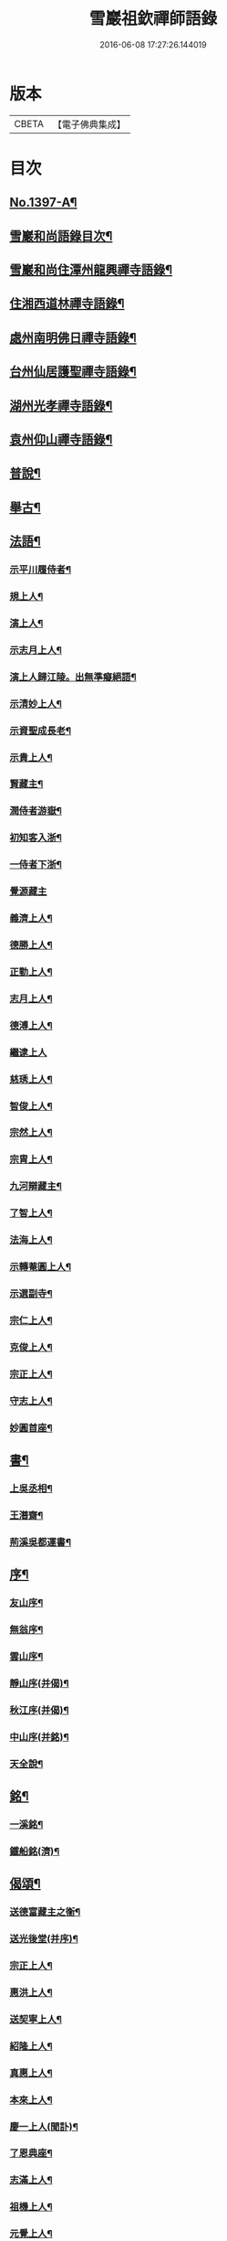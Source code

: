 #+TITLE: 雪巖祖欽禪師語錄 
#+DATE: 2016-06-08 17:27:26.144019

* 版本
 |     CBETA|【電子佛典集成】|

* 目次
** [[file:KR6q0330_001.txt::001-0593b1][No.1397-A¶]]
** [[file:KR6q0330_001.txt::001-0593b12][雪巖和尚語錄目次¶]]
** [[file:KR6q0330_001.txt::001-0593c15][雪巖和尚住潭州龍興禪寺語錄¶]]
** [[file:KR6q0330_001.txt::001-0594c6][住湘西道林禪寺語錄¶]]
** [[file:KR6q0330_001.txt::001-0596a24][處州南明佛日禪寺語錄¶]]
** [[file:KR6q0330_001.txt::001-0597b3][台州仙居護聖禪寺語錄¶]]
** [[file:KR6q0330_001.txt::001-0597c14][湖州光孝禪寺語錄¶]]
** [[file:KR6q0330_001.txt::001-0598c16][袁州仰山禪寺語錄¶]]
** [[file:KR6q0330_002.txt::002-0604c14][普說¶]]
** [[file:KR6q0330_003.txt::003-0615c17][舉古¶]]
** [[file:KR6q0330_004.txt::004-0628c12][法語¶]]
*** [[file:KR6q0330_004.txt::004-0628c13][示平川履侍者¶]]
*** [[file:KR6q0330_004.txt::004-0629b5][規上人¶]]
*** [[file:KR6q0330_004.txt::004-0629c14][演上人¶]]
*** [[file:KR6q0330_004.txt::004-0630a5][示志月上人¶]]
*** [[file:KR6q0330_004.txt::004-0630a15][演上人歸江陵。出無準癡絕語¶]]
*** [[file:KR6q0330_004.txt::004-0630b5][示清妙上人¶]]
*** [[file:KR6q0330_004.txt::004-0630b20][示資聖成長老¶]]
*** [[file:KR6q0330_004.txt::004-0630c2][示貴上人¶]]
*** [[file:KR6q0330_004.txt::004-0630c12][賢藏主¶]]
*** [[file:KR6q0330_004.txt::004-0630c22][潤侍者游嶽¶]]
*** [[file:KR6q0330_004.txt::004-0631a8][初知客入浙¶]]
*** [[file:KR6q0330_004.txt::004-0631a18][一侍者下浙¶]]
*** [[file:KR6q0330_004.txt::004-0631a24][覺源藏主]]
*** [[file:KR6q0330_004.txt::004-0631b9][義濟上人¶]]
*** [[file:KR6q0330_004.txt::004-0631b23][德勝上人¶]]
*** [[file:KR6q0330_004.txt::004-0631c6][正勤上人¶]]
*** [[file:KR6q0330_004.txt::004-0631c11][志月上人¶]]
*** [[file:KR6q0330_004.txt::004-0631c20][德溥上人¶]]
*** [[file:KR6q0330_004.txt::004-0631c24][繼逮上人]]
*** [[file:KR6q0330_004.txt::004-0632a13][慈琇上人¶]]
*** [[file:KR6q0330_004.txt::004-0632a22][智俊上人¶]]
*** [[file:KR6q0330_004.txt::004-0632b7][宗然上人¶]]
*** [[file:KR6q0330_004.txt::004-0632b14][宗胄上人¶]]
*** [[file:KR6q0330_004.txt::004-0632b20][九河辯藏主¶]]
*** [[file:KR6q0330_004.txt::004-0633a22][了智上人¶]]
*** [[file:KR6q0330_004.txt::004-0633b12][法海上人¶]]
*** [[file:KR6q0330_004.txt::004-0633b24][示轉菴圓上人¶]]
*** [[file:KR6q0330_004.txt::004-0633c9][示選副寺¶]]
*** [[file:KR6q0330_004.txt::004-0634b13][宗仁上人¶]]
*** [[file:KR6q0330_004.txt::004-0634b17][克俊上人¶]]
*** [[file:KR6q0330_004.txt::004-0634b21][宗正上人¶]]
*** [[file:KR6q0330_004.txt::004-0634c8][守志上人¶]]
*** [[file:KR6q0330_004.txt::004-0634c12][妙圓首座¶]]
** [[file:KR6q0330_004.txt::004-0634c23][書¶]]
*** [[file:KR6q0330_004.txt::004-0634c24][上吳丞相¶]]
*** [[file:KR6q0330_004.txt::004-0635c22][王潛齋¶]]
*** [[file:KR6q0330_004.txt::004-0636c13][荊溪吳都運書¶]]
** [[file:KR6q0330_004.txt::004-0638b10][序¶]]
*** [[file:KR6q0330_004.txt::004-0638b11][友山序¶]]
*** [[file:KR6q0330_004.txt::004-0638b22][無翁序¶]]
*** [[file:KR6q0330_004.txt::004-0638c5][雲山序¶]]
*** [[file:KR6q0330_004.txt::004-0638c17][靜山序(并偈)¶]]
*** [[file:KR6q0330_004.txt::004-0638c23][秋江序(并偈)¶]]
*** [[file:KR6q0330_004.txt::004-0639a5][中山序(并銘)¶]]
*** [[file:KR6q0330_004.txt::004-0639a11][天全說¶]]
** [[file:KR6q0330_004.txt::004-0639a22][銘¶]]
*** [[file:KR6q0330_004.txt::004-0639a23][一溪銘¶]]
*** [[file:KR6q0330_004.txt::004-0639b2][鐵船銘(濟)¶]]
** [[file:KR6q0330_004.txt::004-0639b6][偈頌¶]]
*** [[file:KR6q0330_004.txt::004-0639b7][送德富藏主之衡¶]]
*** [[file:KR6q0330_004.txt::004-0639b11][送光後堂(并序)¶]]
*** [[file:KR6q0330_004.txt::004-0639b17][宗正上人¶]]
*** [[file:KR6q0330_004.txt::004-0639b23][惠洪上人¶]]
*** [[file:KR6q0330_004.txt::004-0639c5][送契寧上人¶]]
*** [[file:KR6q0330_004.txt::004-0639c9][紹隆上人¶]]
*** [[file:KR6q0330_004.txt::004-0639c14][真惠上人¶]]
*** [[file:KR6q0330_004.txt::004-0639c18][本來上人¶]]
*** [[file:KR6q0330_004.txt::004-0639c22][慶一上人(聞訃)¶]]
*** [[file:KR6q0330_004.txt::004-0640a3][了恩典座¶]]
*** [[file:KR6q0330_004.txt::004-0640a7][志滿上人¶]]
*** [[file:KR6q0330_004.txt::004-0640a11][祖機上人¶]]
*** [[file:KR6q0330_004.txt::004-0640a14][元覺上人¶]]
*** [[file:KR6q0330_004.txt::004-0640a18][智遠上人¶]]
*** [[file:KR6q0330_004.txt::004-0640a22][克圓上人¶]]
*** [[file:KR6q0330_004.txt::004-0640a24][覺初上人]]
*** [[file:KR6q0330_004.txt::004-0640b5][道可道者¶]]
*** [[file:KR6q0330_004.txt::004-0640b10][道從上人¶]]
*** [[file:KR6q0330_004.txt::004-0640b13][了明上人¶]]
*** [[file:KR6q0330_004.txt::004-0640b17][智賢上人¶]]
*** [[file:KR6q0330_004.txt::004-0640b20][本善上人¶]]
*** [[file:KR6q0330_004.txt::004-0640b23][行坦上人¶]]
*** [[file:KR6q0330_004.txt::004-0640c4][普義上人¶]]
*** [[file:KR6q0330_004.txt::004-0640c8][如珠上人¶]]
*** [[file:KR6q0330_004.txt::004-0640c12][法立上人¶]]
*** [[file:KR6q0330_004.txt::004-0640c15][法茂上人¶]]
*** [[file:KR6q0330_004.txt::004-0640c19][允寬上人¶]]
*** [[file:KR6q0330_004.txt::004-0640c22][嗣牧上人¶]]
*** [[file:KR6q0330_004.txt::004-0641a2][惠性上人¶]]
*** [[file:KR6q0330_004.txt::004-0641a6][傳義上人¶]]
*** [[file:KR6q0330_004.txt::004-0641a10][如山上人¶]]
*** [[file:KR6q0330_004.txt::004-0641a14][師亮禪者¶]]
** [[file:KR6q0330_004.txt::004-0641a18][佛祖讚¶]]
*** [[file:KR6q0330_004.txt::004-0641a19][出山相¶]]
*** [[file:KR6q0330_004.txt::004-0641a21][觀音¶]]
*** [[file:KR6q0330_004.txt::004-0641a24][其二¶]]
*** [[file:KR6q0330_004.txt::004-0641b3][魚籃婦¶]]
*** [[file:KR6q0330_004.txt::004-0641b6][其二¶]]
*** [[file:KR6q0330_004.txt::004-0641b9][馬郎婦(為涇上人贊)¶]]
*** [[file:KR6q0330_004.txt::004-0641b12][維摩¶]]
*** [[file:KR6q0330_004.txt::004-0641b15][達磨¶]]
*** [[file:KR6q0330_004.txt::004-0641b18][布袋¶]]
*** [[file:KR6q0330_004.txt::004-0641b21][臨濟¶]]
*** [[file:KR6q0330_004.txt::004-0641b24][朝陽¶]]
*** [[file:KR6q0330_004.txt::004-0641c2][其二¶]]
** [[file:KR6q0330_004.txt::004-0641c5][自讚¶]]
*** [[file:KR6q0330_004.txt::004-0641c6][德富藏主請¶]]
*** [[file:KR6q0330_004.txt::004-0641c9][昭如長老請(住木平)¶]]
*** [[file:KR6q0330_004.txt::004-0641c13][智坦西堂請¶]]
*** [[file:KR6q0330_004.txt::004-0641c16][原妙侍者請　(高峯)¶]]
*** [[file:KR6q0330_004.txt::004-0641c19][嘯巖居士請(入錢塘北關祖師會)¶]]
*** [[file:KR6q0330_004.txt::004-0641c22][如初禪人請　(半身)¶]]
*** [[file:KR6q0330_004.txt::004-0642a2][覺圓居士請¶]]
** [[file:KR6q0330_004.txt::004-0642a6][No.1397-B¶]]
** [[file:KR6q0330_004.txt::004-0642a11][No.1397-C¶]]
*** [[file:KR6q0330_004.txt::004-0642a13][題䟦¶]]
**** [[file:KR6q0330_004.txt::004-0642a14][題羅漢手軸¶]]
**** [[file:KR6q0330_004.txt::004-0642a17][䟦圓覺經¶]]
**** [[file:KR6q0330_004.txt::004-0642b2][䟦應菴付密菴法語¶]]
**** [[file:KR6q0330_004.txt::004-0642b6][題坐禪鍼¶]]
**** [[file:KR6q0330_004.txt::004-0642b9][䟦偃溪語¶]]
**** [[file:KR6q0330_004.txt::004-0642b13][䟦枯巖頌軸¶]]
*** [[file:KR6q0330_004.txt::004-0642b16][小佛事¶]]
**** [[file:KR6q0330_004.txt::004-0642b17][清妙侍者火¶]]
**** [[file:KR6q0330_004.txt::004-0642b20][介俊侍者火¶]]
**** [[file:KR6q0330_004.txt::004-0642b23][惟則上座火¶]]
**** [[file:KR6q0330_004.txt::004-0642c2][悟上座入塔¶]]
**** [[file:KR6q0330_004.txt::004-0642c5][樞菴主下火¶]]
** [[file:KR6q0330_004.txt::004-0642c7][No.1397-D¶]]

* 卷
[[file:KR6q0330_001.txt][雪巖祖欽禪師語錄 1]]
[[file:KR6q0330_002.txt][雪巖祖欽禪師語錄 2]]
[[file:KR6q0330_003.txt][雪巖祖欽禪師語錄 3]]
[[file:KR6q0330_004.txt][雪巖祖欽禪師語錄 4]]


